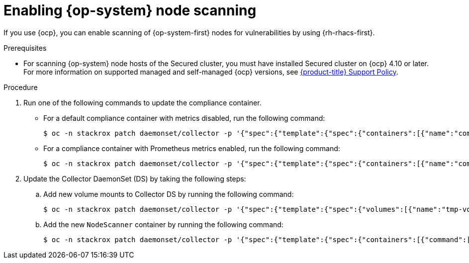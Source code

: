 // Module included in the following assemblies:
//
// * operating/manage-vulnerabilities/scan-rhcos-node-host.adoc
:_module-type: PROCEDURE
[id="rhcos-enable-node-scan_{context}"]
= Enabling {op-system} node scanning

[role="_abstract"]
If you use {ocp}, you can enable scanning of {op-system-first} nodes for vulnerabilities by using {rh-rhacs-first}.

.Prerequisites
* For scanning {op-system} node hosts of the Secured cluster, you must have installed Secured cluster on {ocp} 4.10 or later. For more information on supported managed and self-managed {ocp} versions, see link:https://access.redhat.com/node/5822721[{product-title} Support Policy].

.Procedure
. Run one of the following commands to update the compliance container.
** For a default compliance container with metrics disabled, run the following command:
+
[source,terminal]
----
$ oc -n stackrox patch daemonset/collector -p '{"spec":{"template":{"spec":{"containers":[{"name":"compliance","env":[{"name":"ROX_METRICS_PORT","value":"disabled"},{"name":"ROX_NODE_SCANNING_ENDPOINT","value":"127.0.0.1:8444"},{"name":"ROX_NODE_SCANNING_INTERVAL","value":"4h"},{"name":"ROX_NODE_SCANNING_INTERVAL_DEVIATION","value":"24m"},{"name":"ROX_NODE_SCANNING_MAX_INITIAL_WAIT","value":"5m"},{"name":"ROX_RHCOS_NODE_SCANNING","value":"true"},{"name":"ROX_CALL_NODE_INVENTORY_ENABLED","value":"true"}]}]}}}}'
----
** For a compliance container with Prometheus metrics enabled, run the following command:
+
[source,terminal]
----
$ oc -n stackrox patch daemonset/collector -p '{"spec":{"template":{"spec":{"containers":[{"name":"compliance","env":[{"name":"ROX_METRICS_PORT","value":":9091"},{"name":"ROX_NODE_SCANNING_ENDPOINT","value":"127.0.0.1:8444"},{"name":"ROX_NODE_SCANNING_INTERVAL","value":"4h"},{"name":"ROX_NODE_SCANNING_INTERVAL_DEVIATION","value":"24m"},{"name":"ROX_NODE_SCANNING_MAX_INITIAL_WAIT","value":"5m"},{"name":"ROX_RHCOS_NODE_SCANNING","value":"true"},{"name":"ROX_CALL_NODE_INVENTORY_ENABLED","value":"true"}]}]}}}}'
----
. Update the Collector DaemonSet (DS) by taking the following steps:
.. Add new volume mounts to Collector DS by running the following command:
+
[source,terminal]
----
$ oc -n stackrox patch daemonset/collector -p '{"spec":{"template":{"spec":{"volumes":[{"name":"tmp-volume","emptyDir":{}},{"name":"cache-volume","emptyDir":{"sizeLimit":"200Mi"}}]}}}}'
----
.. Add the new `NodeScanner` container by running the following command:
+
[source,terminal,subs=attributes+]
----
$ oc -n stackrox patch daemonset/collector -p '{"spec":{"template":{"spec":{"containers":[{"command":["/scanner","--nodeinventory","--config=",""],"env":[{"name":"ROX_NODE_NAME","valueFrom":{"fieldRef":{"apiVersion":"v1","fieldPath":"spec.nodeName"}}},{"name":"ROX_CLAIR_V4_SCANNING","value":"true"},{"name":"ROX_COMPLIANCE_OPERATOR_INTEGRATION","value":"true"},{"name":"ROX_CSV_EXPORT","value":"false"},{"name":"ROX_DECLARATIVE_CONFIGURATION","value":"false"},{"name":"ROX_INTEGRATIONS_AS_CONFIG","value":"false"},{"name":"ROX_NETPOL_FIELDS","value":"true"},{"name":"ROX_NETWORK_DETECTION_BASELINE_SIMULATION","value":"true"},{"name":"ROX_NETWORK_GRAPH_PATTERNFLY","value":"true"},{"name":"ROX_NODE_SCANNING_CACHE_TIME","value":"3h36m"},{"name":"ROX_NODE_SCANNING_INITIAL_BACKOFF","value":"30s"},{"name":"ROX_NODE_SCANNING_MAX_BACKOFF","value":"5m"},{"name":"ROX_PROCESSES_LISTENING_ON_PORT","value":"false"},{"name":"ROX_QUAY_ROBOT_ACCOUNTS","value":"true"},{"name":"ROX_ROXCTL_NETPOL_GENERATE","value":"true"},{"name":"ROX_SOURCED_AUTOGENERATED_INTEGRATIONS","value":"false"},{"name":"ROX_SYSLOG_EXTRA_FIELDS","value":"true"},{"name":"ROX_SYSTEM_HEALTH_PF","value":"false"},{"name":"ROX_VULN_MGMT_WORKLOAD_CVES","value":"false"}],"image":"registry.redhat.io/advanced-cluster-security/rhacs-scanner-slim-rhel8:{rhacs-version}","imagePullPolicy":"IfNotPresent","name":"node-inventory","ports":[{"containerPort":8444,"name":"grpc","protocol":"TCP"}],"volumeMounts":[{"mountPath":"/host","name":"host-root-ro","readOnly":true},{"mountPath":"/tmp/","name":"tmp-volume"},{"mountPath":"/cache","name":"cache-volume"}]}]}}}}'
----
